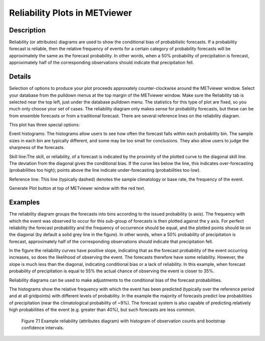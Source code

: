 Reliability Plots in METviewer
==============================

Description
-----------

Reliability (or attributes) diagrams are used to show the conditional bias of probabilistic forecasts. If a probability forecast is reliable, then the relative frequency of events for a certain category of probability forecasts will be approximately the same as the forecast probability. In other words, when a 50% probability of precipitation is forecast, approximately half of the corresponding observations should indicate that precipitation fell. 

Details
-------

Selection of options to produce your plot proceeds approxately counter-clockwise around the METviewer window. Select your database from the pulldown menus at the top margin of the METviewer window. Make sure the Reliability tab is selected near the top left, just under the database pulldown menu. The statistics for this type of plot are fixed, so you much only choose your set of cases. The reliability diagram only makes sense for probability forecasts, but these can be from ensemble forecasts or from a traditional forecast. There are several reference lines on the reliability diagram. 

This plot has three special options:

Event histograms: The histograms allow users to see how often the forecast falls within each probability bin. The sample sizes in each bin are typically different, and some may be too small for conclusions. They also allow users to judge the sharpness of the forecasts. 

Skill line:The skill, or reliability, of a forecast is indicated by the proximity of the plotted curve to the diagonal skill line. The deviation from the diagonal gives the conditional bias. If the curve lies below the line, this indicates over-forecasting (probabilities too high); points above the line indicate under-forecasting (probabilities too low).

Reference line: This line (typically dashed) denotes the sample climatology or base rate, the frequency of the event. 

Generate Plot button at top of METviewer window with the red text. 

Examples
--------

The reliability diagram groups the forecasts into bins according to the issued probability (x axis). The frequency with which the event was observed to occur for this sub-group of forecasts is then plotted against the y axis. For perfect reliability the forecast probability and the frequency of occurrence should be equal, and the plotted points should lie on the diagonal (by default a solid grey line in the figure). In other words, when a 50% probability of precipitation is forecast, approximately half of the corresponding observations should indicate that precipitation fell. 

In the figure the reliability curves have positive slope, indicating that as the forecast probability of the event occurring increases, so does the likelihood of observing the event. The forecasts therefore have some reliability. However, the slope is much less than the diagonal, indicating conditional bias or a lack of reliability. In this example, when forecast probability of precipitation is equal to 55% the actual chance of observing the event is closer to 35%.

Reliability diagrams can be used to make adjustments to the conditional bias of the forecast probabilities.

The histograms show the relative frequency with which the event has been predicted (typically over the reference period and at all gridpoints) with different levels of probability. In the example the majority of forecasts predict low probabilities of precipitation (near the climatological probability of ~9%). The forecast system is also capable of predicting relatively high probabilities of the event (e.g. greater than 40%), but such forecasts are less common.

.. figure:: reliability.png

	    Figure 7.1 Example reliability (attributes diagram) with histogram of observation counts and bootstrap confidence intervals.
